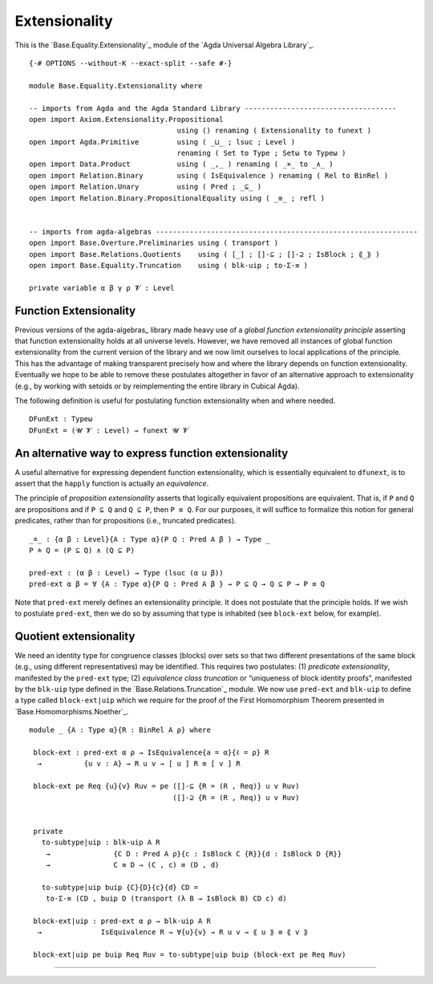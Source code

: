 .. FILE      : Base/Equality/Extensionality.lagda.rst
.. AUTHOR    : William DeMeo
.. DATE      : 03 Jun 2022
.. UPDATED   : 03 Jun 2022
.. COPYRIGHT : (c) 2022 William DeMeo

.. _extensionality:

Extensionality
~~~~~~~~~~~~~~

This is the `Base.Equality.Extensionality`_ module of the `Agda Universal Algebra Library`_.

::

  {-# OPTIONS --without-K --exact-split --safe #-}

  module Base.Equality.Extensionality where

  -- imports from Agda and the Agda Standard Library ------------------------------------
  open import Axiom.Extensionality.Propositional
                                     using () renaming ( Extensionality to funext )
  open import Agda.Primitive         using ( _⊔_ ; lsuc ; Level )
                                     renaming ( Set to Type ; Setω to Typeω )
  open import Data.Product           using ( _,_ ) renaming ( _×_ to _∧_ )
  open import Relation.Binary        using ( IsEquivalence ) renaming ( Rel to BinRel )
  open import Relation.Unary         using ( Pred ; _⊆_ )
  open import Relation.Binary.PropositionalEquality using ( _≡_ ; refl )


  -- imports from agda-algebras --------------------------------------------------------------
  open import Base.Overture.Preliminaries using ( transport )
  open import Base.Relations.Quotients    using ( [_] ; []-⊆ ; []-⊇ ; IsBlock ; ⟪_⟫ )
  open import Base.Equality.Truncation    using ( blk-uip ; to-Σ-≡ )

  private variable α β γ ρ 𝓥 : Level


.. _function-extensionality:

Function Extensionality
^^^^^^^^^^^^^^^^^^^^^^^

Previous versions of the agda-algebras_ library made heavy use of a *global
function extensionality principle* asserting that function extensionality holds
at all universe levels. However, we have removed all instances of global
function extensionality from the current version of the library and we now
limit ourselves to local applications of the principle. This has the advantage
of making transparent precisely how and where the library depends on function
extensionality. Eventually we hope to be able to remove these postulates
altogether in favor of an alternative approach to extensionality (e.g., by
working with setoids or by reimplementing the entire library in Cubical Agda).

The following definition is useful for postulating function extensionality when
and where needed.

::

  DFunExt : Typeω
  DFunExt = (𝓤 𝓥 : Level) → funext 𝓤 𝓥

.. _an-alternative-way-to-express-function-extensionality:

An alternative way to express function extensionality
^^^^^^^^^^^^^^^^^^^^^^^^^^^^^^^^^^^^^^^^^^^^^^^^^^^^^

A useful alternative for expressing dependent function extensionality, which is
essentially equivalent to ``dfunext``, is to assert that the ``happly`` function
is actually an *equivalence*.

The principle of *proposition extensionality* asserts that logically equivalent
propositions are equivalent. That is, if ``P`` and ``Q`` are propositions and if
``P ⊆ Q`` and ``Q ⊆ P``, then ``P ≡ Q``. For our purposes, it will suffice to
formalize this notion for general predicates, rather than for propositions
(i.e., truncated predicates).

::

  _≐_ : {α β : Level}{A : Type α}(P Q : Pred A β ) → Type _
  P ≐ Q = (P ⊆ Q) ∧ (Q ⊆ P)

  pred-ext : (α β : Level) → Type (lsuc (α ⊔ β))
  pred-ext α β = ∀ {A : Type α}{P Q : Pred A β } → P ⊆ Q → Q ⊆ P → P ≡ Q

Note that ``pred-ext`` merely defines an extensionality principle. It does not
postulate that the principle holds. If we wish to postulate ``pred-ext``, then
we do so by assuming that type is inhabited (see ``block-ext`` below, for
example).

.. _quotient-extensionality:

Quotient extensionality
^^^^^^^^^^^^^^^^^^^^^^^

We need an identity type for congruence classes (blocks) over sets so that two
different presentations of the same block (e.g., using different
representatives) may be identified. This requires two postulates: (1) *predicate
extensionality*, manifested by the ``pred-ext`` type; (2) *equivalence class
truncation* or “uniqueness of block identity proofs”, manifested by the
``blk-uip`` type defined in the `Base.Relations.Truncation`_ module. We now use
``pred-ext`` and ``blk-uip`` to define a type called ``block-ext|uip`` which we
require for the proof of the First Homomorphism Theorem presented in
`Base.Homomorphisms.Noether`_.

::

  module _ {A : Type α}{R : BinRel A ρ} where

   block-ext : pred-ext α ρ → IsEquivalence{a = α}{ℓ = ρ} R
    →          {u v : A} → R u v → [ u ] R ≡ [ v ] R

   block-ext pe Req {u}{v} Ruv = pe ([]-⊆ {R = (R , Req)} u v Ruv)
                                    ([]-⊇ {R = (R , Req)} u v Ruv)


   private
     to-subtype|uip : blk-uip A R
      →               {C D : Pred A ρ}{c : IsBlock C {R}}{d : IsBlock D {R}}
      →               C ≡ D → (C , c) ≡ (D , d)

     to-subtype|uip buip {C}{D}{c}{d} CD =
      to-Σ-≡ (CD , buip D (transport (λ B → IsBlock B) CD c) d)

   block-ext|uip : pred-ext α ρ → blk-uip A R
    →              IsEquivalence R → ∀{u}{v} → R u v → ⟪ u ⟫ ≡ ⟪ v ⟫

   block-ext|uip pe buip Req Ruv = to-subtype|uip buip (block-ext pe Req Ruv)

--------------

